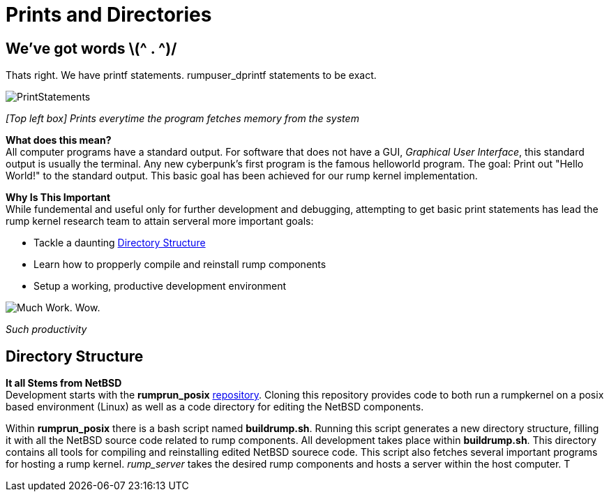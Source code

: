 = Prints and Directories

== We've got words \(^ . ^)/

Thats right. We have printf statements. rumpuser_dprintf statements to be exact. +

image::PrintStatements.png[]

_[Top left box] Prints everytime the program fetches memory from the system_

*What does this mean?* +
All computer programs have a standard output. For software that does not have a GUI, _Graphical User Interface_, this standard output is usually the terminal. Any new cyberpunk's first program is the famous helloworld program. The goal: Print out "Hello World!" to the standard output. This basic goal  has been achieved for our rump kernel implementation.

*Why Is This Important* +
While fundemental and useful only for further development and debugging,  attempting to get basic print statements has lead the rump kernel research team to attain serveral more important goals:

- Tackle a daunting <<Directory Structure>>
- Learn how to propperly compile and reinstall rump components
- Setup a working, productive development environment

image::WorkingEnvironment.png[Much Work. Wow.]

_Such productivity_

== Directory Structure

*It all Stems from NetBSD* +
Development starts with the *rumprun_posix* link:https://github.com/rumpkernel/rumprun-posix[repository]. Cloning this repository provides code to both run a rumpkernel on a posix based environment (Linux) as well as a code directory for editing the NetBSD components.

Within *rumprun_posix* there is a bash script named *buildrump.sh*. Running this script generates a new directory structure, filling it with all the NetBSD source code related to rump components. All development takes place within *buildrump.sh*. This directory contains all tools for compiling and reinstalling edited NetBSD sourece code. This script also fetches several important programs for hosting a rump kernel. _rump_server_ takes the desired rump components and hosts a server within the host computer. T